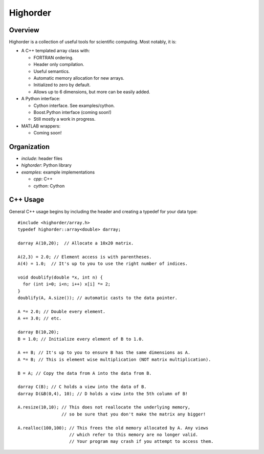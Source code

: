 ===========
 Highorder
===========

Overview
========

Highorder is a collection of useful tools for scientific computing. Most
notably, it is:

* A C++ templated array class with:

  - FORTRAN ordering.
  - Header only compilation.
  - Useful semantics.
  - Automatic memory allocation for new arrays.
  - Initialized to zero by default.
  - Allows up to 6 dimensions, but more can be easily added.

* A Python interface:

  - Cython interface. See examples/cython.
  - Boost.Python interface (coming soon!)
  - Still mostly a work in progress.

* MATLAB wrappers:

  - Coming soon!

Organization
============

* `include`: header files
* `highorder`: Python library
* `examples`: example implementations

  - `cpp`: C++
  - `cython`: Cython

C++ Usage
=========

General C++ usage begins by including the header and creating a
typedef for your data type::

    #include <highorder/array.h>
    typedef highorder::array<double> darray;

    darray A(10,20);  // Allocate a 10x20 matrix.

    A(2,3) = 2.0; // Element access is with parentheses.
    A(4) = 1.0;  // It's up to you to use the right number of indices.

    void doublify(double *x, int n) {
      for (int i=0; i<n; i++) x[i] *= 2;
    }
    doublify(A, A.size()); // automatic casts to the data pointer.

    A *= 2.0; // Double every element.
    A += 3.0; // etc.

    darray B(10,20);
    B = 1.0; // Initialize every element of B to 1.0.

    A += B; // It's up to you to ensure B has the same dimensions as A.
    A *= B; // This is element wise multiplication (NOT matrix multiplication).

    B = A; // Copy the data from A into the data from B.

    darray C(B); // C holds a view into the data of B.
    darray D(&B(0,4), 10); // D holds a view into the 5th column of B!

    A.resize(10,10); // This does not reallocate the underlying memory,
                     // so be sure that you don't make the matrix any bigger!

    A.realloc(100,100); // This frees the old memory allocated by A. Any views
                        // which refer to this memory are no longer valid.
                        // Your program may crash if you attempt to access them.
